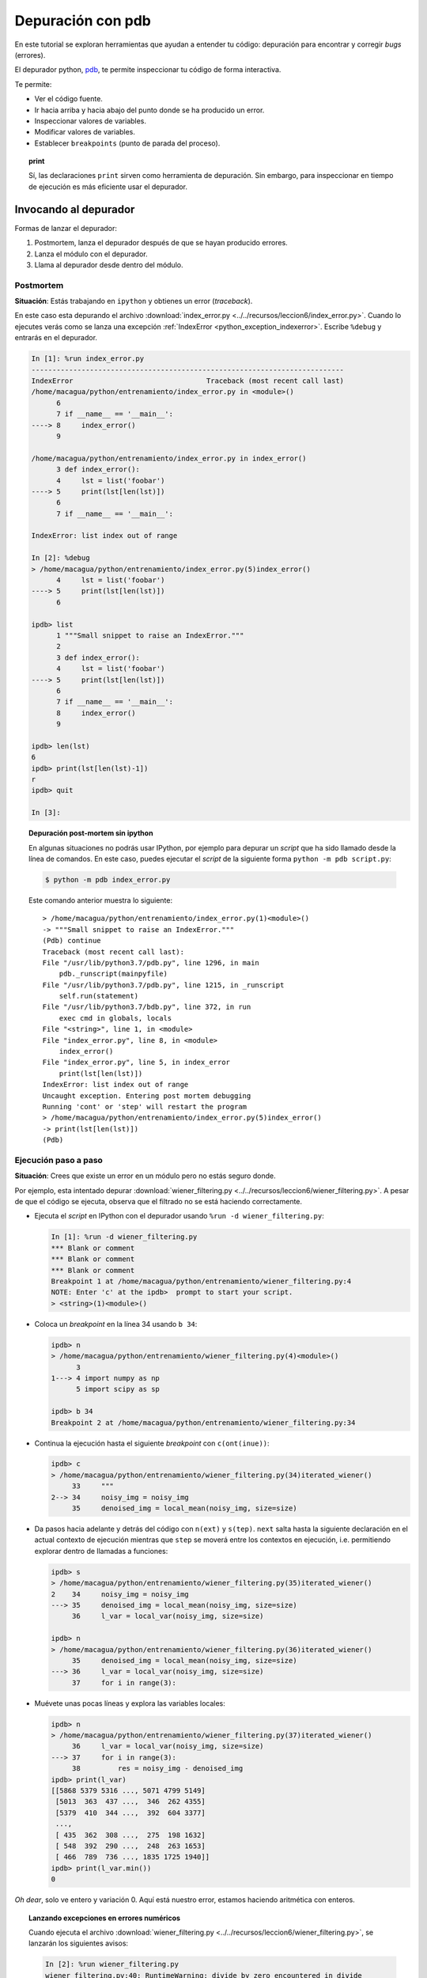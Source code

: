 .. -*- coding: utf-8 -*-


.. _python_modulo_pdb:

Depuración con pdb
------------------

En este tutorial se exploran herramientas que ayudan a entender tu
código: depuración para encontrar y corregir *bugs* (errores).

El depurador python, `pdb <https://docs.python.org/es/3.7/library/pdb.html>`_,
te permite inspeccionar tu código de forma interactiva.

Te permite:

-  Ver el código fuente.

-  Ir hacia arriba y hacia abajo del punto donde se ha producido
   un error.

-  Inspeccionar valores de variables.

-  Modificar valores de variables.

-  Establecer ``breakpoints`` (punto de parada del proceso).

.. topic:: **print**

    Sí, las declaraciones ``print`` sirven como herramienta de depuración.
    Sin embargo, para inspeccionar en tiempo de ejecución es más
    eficiente usar el depurador.


Invocando al depurador
......................

Formas de lanzar el depurador:

#. Postmortem, lanza el depurador después de que se hayan producido
   errores.

#. Lanza el módulo con el depurador.

#. Llama al depurador desde dentro del módulo.


Postmortem
~~~~~~~~~~

**Situación**: Estás trabajando en ``ipython`` y obtienes un error (`traceback`).

En este caso esta depurando el archivo :download:`index_error.py <../../recursos/leccion6/index_error.py>`. Cuando lo ejecutes verás como se lanza una excepción :ref:`IndexError <python_exception_indexerror>`. Escribe ``%debug`` y entrarás en el depurador.

.. sourcecode:: ipython

    In [1]: %run index_error.py
    ---------------------------------------------------------------------------
    IndexError                                Traceback (most recent call last)
    /home/macagua/python/entrenamiento/index_error.py in <module>()
          6
          7 if __name__ == '__main__':
    ----> 8     index_error()
          9

    /home/macagua/python/entrenamiento/index_error.py in index_error()
          3 def index_error():
          4     lst = list('foobar')
    ----> 5     print(lst[len(lst)])
          6
          7 if __name__ == '__main__':

    IndexError: list index out of range

    In [2]: %debug
    > /home/macagua/python/entrenamiento/index_error.py(5)index_error()
          4     lst = list('foobar')
    ----> 5     print(lst[len(lst)])
          6

    ipdb> list
          1 """Small snippet to raise an IndexError."""
          2
          3 def index_error():
          4     lst = list('foobar')
    ----> 5     print(lst[len(lst)])
          6
          7 if __name__ == '__main__':
          8     index_error()
          9

    ipdb> len(lst)
    6
    ipdb> print(lst[len(lst)-1])
    r
    ipdb> quit

    In [3]:

.. topic:: Depuración post-mortem sin ipython

   En algunas situaciones no podrás usar IPython, por ejemplo para depurar
   un `script` que ha sido llamado desde la línea de comandos. En este caso,
   puedes ejecutar el `script` de la siguiente forma
   ``python -m pdb script.py``:

   .. sourcecode:: console

      $ python -m pdb index_error.py

   Este comando anterior muestra lo siguiente:

   ::

      > /home/macagua/python/entrenamiento/index_error.py(1)<module>()
      -> """Small snippet to raise an IndexError."""
      (Pdb) continue
      Traceback (most recent call last):
      File "/usr/lib/python3.7/pdb.py", line 1296, in main
          pdb._runscript(mainpyfile)
      File "/usr/lib/python3.7/pdb.py", line 1215, in _runscript
          self.run(statement)
      File "/usr/lib/python3.7/bdb.py", line 372, in run
          exec cmd in globals, locals
      File "<string>", line 1, in <module>
      File "index_error.py", line 8, in <module>
          index_error()
      File "index_error.py", line 5, in index_error
          print(lst[len(lst)])
      IndexError: list index out of range
      Uncaught exception. Entering post mortem debugging
      Running 'cont' or 'step' will restart the program
      > /home/macagua/python/entrenamiento/index_error.py(5)index_error()
      -> print(lst[len(lst)])
      (Pdb)


Ejecución paso a paso
~~~~~~~~~~~~~~~~~~~~~

**Situación**: Crees que existe un error en un módulo pero no estás seguro donde.

Por ejemplo, esta intentado depurar :download:`wiener_filtering.py <../../recursos/leccion6/wiener_filtering.py>`.
A pesar de que el código se ejecuta, observa que el filtrado no se
está haciendo correctamente.

* Ejecuta el `script` en IPython con el depurador usando ``%run -d wiener_filtering.py``:

  .. sourcecode:: ipython

    In [1]: %run -d wiener_filtering.py
    *** Blank or comment
    *** Blank or comment
    *** Blank or comment
    Breakpoint 1 at /home/macagua/python/entrenamiento/wiener_filtering.py:4
    NOTE: Enter 'c' at the ipdb>  prompt to start your script.
    > <string>(1)<module>()

* Coloca un *breakpoint* en la línea 34 usando ``b 34``:

  .. sourcecode:: ipython

    ipdb> n
    > /home/macagua/python/entrenamiento/wiener_filtering.py(4)<module>()
          3
    1---> 4 import numpy as np
          5 import scipy as sp

    ipdb> b 34
    Breakpoint 2 at /home/macagua/python/entrenamiento/wiener_filtering.py:34

* Continua la ejecución hasta el siguiente `breakpoint` con ``c(ont(inue))``:

  .. sourcecode:: ipython

    ipdb> c
    > /home/macagua/python/entrenamiento/wiener_filtering.py(34)iterated_wiener()
         33     """
    2--> 34     noisy_img = noisy_img
         35     denoised_img = local_mean(noisy_img, size=size)

* Da pasos hacia adelante y detrás del código con ``n(ext)`` y
  ``s(tep)``. ``next`` salta hasta la siguiente declaración en el actual
  contexto de ejecución mientras que ``step`` se moverá entre los contextos
  en ejecución, i.e. permitiendo explorar dentro de llamadas a funciones:

  .. sourcecode:: ipython

    ipdb> s
    > /home/macagua/python/entrenamiento/wiener_filtering.py(35)iterated_wiener()
    2    34     noisy_img = noisy_img
    ---> 35     denoised_img = local_mean(noisy_img, size=size)
         36     l_var = local_var(noisy_img, size=size)

    ipdb> n
    > /home/macagua/python/entrenamiento/wiener_filtering.py(36)iterated_wiener()
         35     denoised_img = local_mean(noisy_img, size=size)
    ---> 36     l_var = local_var(noisy_img, size=size)
         37     for i in range(3):


* Muévete unas pocas líneas y explora las variables locales:

  .. sourcecode:: ipython

    ipdb> n
    > /home/macagua/python/entrenamiento/wiener_filtering.py(37)iterated_wiener()
         36     l_var = local_var(noisy_img, size=size)
    ---> 37     for i in range(3):
         38         res = noisy_img - denoised_img
    ipdb> print(l_var)
    [[5868 5379 5316 ..., 5071 4799 5149]
     [5013  363  437 ...,  346  262 4355]
     [5379  410  344 ...,  392  604 3377]
     ...,
     [ 435  362  308 ...,  275  198 1632]
     [ 548  392  290 ...,  248  263 1653]
     [ 466  789  736 ..., 1835 1725 1940]]
    ipdb> print(l_var.min())
    0

*Oh dear*, solo ve entero y variación 0. Aquí está nuestro error,
estamos haciendo aritmética con enteros.

.. topic:: Lanzando excepciones en errores numéricos

    Cuando ejecuta el archivo :download:`wiener_filtering.py <../../recursos/leccion6/wiener_filtering.py>`,
    se lanzarán los siguientes avisos:

    .. sourcecode:: ipython

        In [2]: %run wiener_filtering.py
        wiener_filtering.py:40: RuntimeWarning: divide by zero encountered in divide
            noise_level = (1 - noise/l_var )

    Puede convertir estos avisos a excepciones, lo que le permitiría
    hacer una depuración post-mortem sobre ellos y encontrar el problema
    de manera más rápida:

    .. sourcecode:: ipython

        In [3]: np.seterr(all='raise')
        Out[3]: {'divide': 'print', 'invalid': 'print', 'over': 'print', 'under': 'ignore'}
        In [4]: %run wiener_filtering.py
        ---------------------------------------------------------------------------
        FloatingPointError                        Traceback (most recent call last)
        /home/macagua/venv/lib/python3.7/site-packages/IPython/utils/py3compat.pyc
        in execfile(fname, *where)
            176             else:
            177                 filename = fname
        --> 178             __builtin__.execfile(filename, *where)

        /home/macagua/python/entrenamiento/wiener_filtering.py in <module>()
             55 pl.matshow(noisy_lena[cut], cmap=pl.cm.gray)
             56
        ---> 57 denoised_lena = iterated_wiener(noisy_lena)
             58 pl.matshow(denoised_lena[cut], cmap=pl.cm.gray)
             59

        /home/macagua/python/entrenamiento/wiener_filtering.py in
        iterated_wiener(noisy_img, size)
             38         res = noisy_img - denoised_img
             39         noise = (res**2).sum()/res.size
        ---> 40         noise_level = (1 - noise/l_var )
             41         noise_level[noise_level<0] = 0
             42         denoised_img += noise_level*res
        FloatingPointError: divide by zero encountered in divide


Otras formas de comenzar una depuración
~~~~~~~~~~~~~~~~~~~~~~~~~~~~~~~~~~~~~~~

* **Lanzar una excepción "break point" a lo pobre**

  Si encuentras tedioso el tener que anotar el número de línea para colocar
  un *break point*, puedes lanzar una excepción en el punto que quieres
  inspeccionar y usar la 'magia' ``%debug`` de ``ipython``. Destacar que en este
  caso no puedes moverte por el código y continuar después la ejecución.

* **Depurando fallos de pruebas usando nosetests**

  Puede ejecutar ``nosetests --pdb`` para saltar a la depuración
  post-mortem de excepciones y ``nosetests --pdb-failure`` para inspeccionar
  los fallos de pruebas usando el depurador.

  Además, puedes usar la interfaz IPython para el depurador en **nose**
  usando el plugin  de **nose**
  `ipdbplugin <https://pypi.org/project/ipdbplugin>`_. Puede, entonces,
  pasar las opciones ``--ipdb`` y ``--ipdb-failure`` a los *nosetests*.

* **Llamando explícitamente al depurador**

  Inserta la siguiente línea donde quieres que salte el depurador:

  .. code-block:: python

      import pdb

      pdb.set_trace()


.. warning::

    Cuando se ejecutan ``nosetests``, se captura la salida y parecerá
    que el depurador no está funcionando. Para evitar esto simplemente ejecuta
    los ``nosetests`` con la etiqueta ``-s``.


.. topic:: Depuradores gráficos y alternativas

    * Quizá encuentres más conveniente usar un depurador gráfico como
      `winpdb <https://pypi.org/project/winpdb/>`_. para inspeccionar saltas a través del
      código e inspeccionar las variables

    * De forma alternativa, `pudb <https://pypi.org/project/pudb>`_ es un
      buen depurador semi-gráfico con una interfaz de texto en la consola.

    * También, estaría bien echarle un ojo al proyecto
      `pydbgr <https://pypi.org/project/pydbgr/>`_

Comandos del depurador e interacciones
......................................

============ ======================================================================
``l(list)``   Lista el código en la posición actual
``u(p)``      Paso arriba de la llamada a la pila (*call stack*)
``d(own)``    Paso abajo de la llamada a la pila ((*call stack*)
``n(ext)``    Ejecuta la siguiente línea (no va hacia abajo en funciones nuevas)
``s(tep)``    Ejecuta la siguiente declaración (va hacia abajo en las nuevas funciones)
``bt``        Muestra el *call stack*
``a``         Muestra las variables locales
``!command``  Ejecuta el comando **Python** proporcionado (en oposición a comandos pdb)
============ ======================================================================

.. warning:: **Los comandos de depuración no son código Python**

    No puedes nombrar a las variables de la forma que quieras. Por ejemplo,
    si esta dentro del depurador no podrá sobrescribir a las variables con el
    mismo y, por tanto, **habrá que usar diferentes nombres para las
    variables cuando este tecleando código en el depurador**.

Obteniendo ayuda dentro del depurador
.....................................

Teclea ``h`` o ``help`` para acceder a la ayuda interactiva:

.. sourcecode:: pycon

    ipdb> help

    Documented commands (type help <topic>):
    ========================================
    EOF    bt         cont      enable  jump  pdef   r        tbreak   w
    a      c          continue  exit    l     pdoc   restart  u        whatis
    alias  cl         d         h       list  pinfo  return   unalias  where
    args   clear      debug     help    n     pp     run      unt
    b      commands   disable   ignore  next  q      s        until
    break  condition  down      j       p     quit   step     up

    Miscellaneous help topics:
    ==========================
    exec  pdb

    Undocumented commands:
    ======================
    retval  rv


----


.. important::
    Usted puede descargar el código usado en esta sección haciendo clic en los
    siguientes enlaces: :download:`index_error.py <../../recursos/leccion6/index_error.py>`
    y :download:`wiener_filtering.py <../../recursos/leccion6/wiener_filtering.py>`.
    Adicional se incluye otro código de ejemplo muy simple
    :download:`funcion_a_depurar.py <../../recursos/leccion6/funcion_a_depurar.py>`
    usando la función ``set_trace()`` del paquete ``pdb``.


.. tip::
    Para ejecutar el código :file:`index_error.py`, :file:`wiener_filtering.py`
    y :file:`funcion_a_depurar.py`, abra una consola de comando, acceda al directorio
    donde se encuentra ambos programas:

    ::

      leccion6/
      ├── index_error.py
      ├── wiener_filtering.py
      └── funcion_a_depurar.py

    Si tiene la estructura de archivo previa, entonces ejecute por separado cada comando:

    .. code-block:: console

        $ python index_error.py
        $ python wiener_filtering.py
        $ python funcion_a_depurar.py


----

.. seealso::

    Consulte la sección de :ref:`lecturas suplementarias <lectura_extras_leccion6>`
    del entrenamiento para ampliar su conocimiento en esta temática.


.. raw:: html
   :file: ../_templates/partials/soporte_profesional.html

.. disqus::
